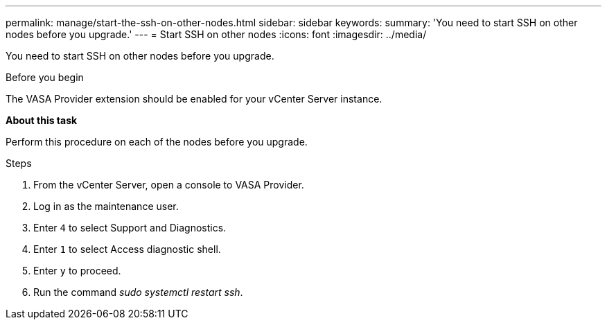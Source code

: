 ---
permalink: manage/start-the-ssh-on-other-nodes.html
sidebar: sidebar
keywords:
summary: 'You need to start SSH on other nodes before you upgrade.'
---
= Start SSH on other nodes
:icons: font
:imagesdir: ../media/

[.lead]
You need to start SSH on other nodes before you upgrade.

.Before you begin

The VASA Provider extension should be enabled for your vCenter Server instance.

*About this task*

Perform this procedure on each of the nodes before you upgrade.

.Steps

. From the vCenter Server, open a console to VASA Provider.
. Log in as the maintenance user.
. Enter `4` to select Support and Diagnostics.
. Enter `1` to select Access diagnostic shell.
. Enter `y` to proceed.
. Run the command _sudo systemctl restart ssh_.
